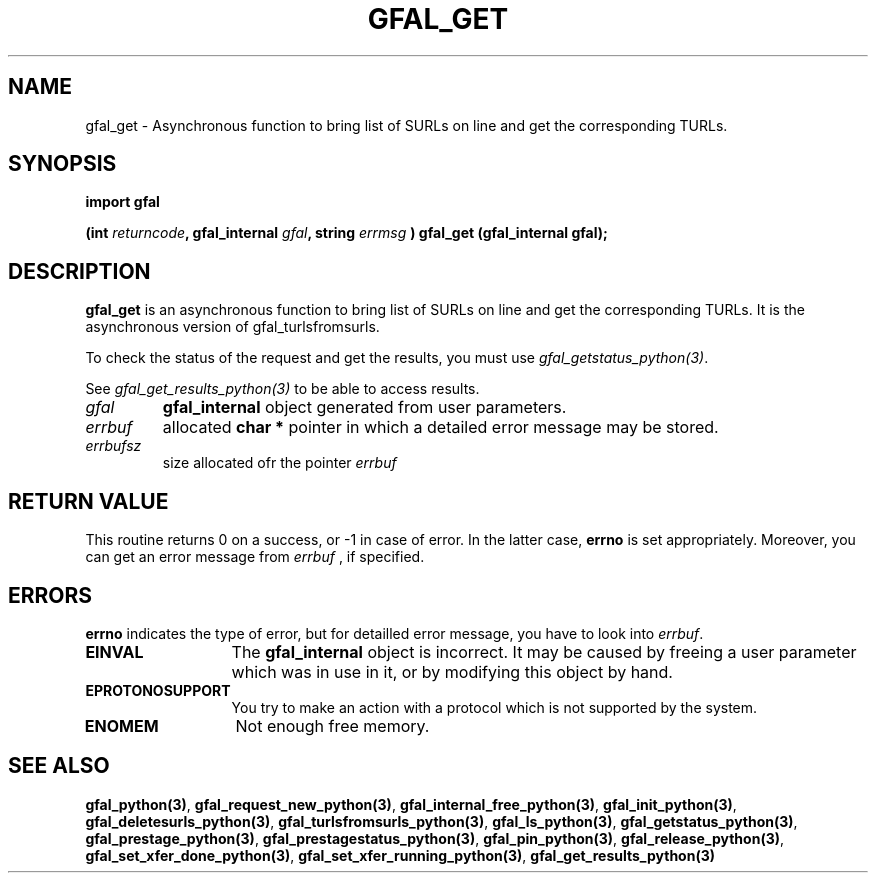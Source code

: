 .\" @(#)$RCSfile: gfal_get_python.man,v $ $Revision: 1.1 $ $Date: 2007/08/09 17:20:40 $ CERN Remi Mollon
.\" Copyright (C) 2007 by CERN
.\" All rights reserved
.\"
.TH GFAL_GET 3 "$Date: 2007/08/09 17:20:40 $" GFAL "Library Functions"
.SH NAME
gfal_get \- Asynchronous function to bring list of SURLs on line and get the corresponding TURLs.
.SH SYNOPSIS
\fBimport gfal\fR
.sp
.BI "(int " returncode ,
.BI "gfal_internal " gfal ,
.BI "string " errmsg
.BI ") gfal_get (gfal_internal gfal);
.SH DESCRIPTION
.B gfal_get
is an asynchronous function to bring list of SURLs on line and get the corresponding TURLs. It is
the asynchronous version of gfal_turlsfromsurls.

To check the status of the request and get the results, you must use
.IR gfal_getstatus_python(3) .

See 
.I gfal_get_results_python(3)
to be able to access results.

.TP
.I gfal
.B gfal_internal
object generated from user parameters.
.TP
.I errbuf
allocated 
.B char *
pointer in which a detailed error message may be stored.
.TP
.I errbufsz
size allocated ofr the pointer 
.I errbuf

.SH RETURN VALUE
This routine returns 0 on a success, or -1 in case of error. In the latter case,
.B errno
is set appropriately. Moreover, you can get an error message from
.I errbuf
, if specified.
.SH ERRORS
.B errno
indicates the type of error, but for detailled error message, you have to look into
.IR errbuf .
.TP 1.3i
.B EINVAL
The 
.B gfal_internal
object is incorrect. It may be caused by freeing a user parameter which was in use in it, or by modifying this object by hand.
.TP
.B EPROTONOSUPPORT
You try to make an action with a protocol which is not supported by the system.
.TP
.B ENOMEM
Not enough free memory.
.SH SEE ALSO
.BR gfal_python(3) ,
.BR  gfal_request_new_python(3) ,
.BR  gfal_internal_free_python(3) ,
.BR  gfal_init_python(3) ,
.BR  gfal_deletesurls_python(3) ,
.BR  gfal_turlsfromsurls_python(3) ,
.BR  gfal_ls_python(3) ,
.BR  gfal_getstatus_python(3) ,
.BR  gfal_prestage_python(3) ,
.BR  gfal_prestagestatus_python(3) ,
.BR  gfal_pin_python(3) ,
.BR  gfal_release_python(3) ,
.BR  gfal_set_xfer_done_python(3) ,
.BR  gfal_set_xfer_running_python(3) ,
.B gfal_get_results_python(3)
